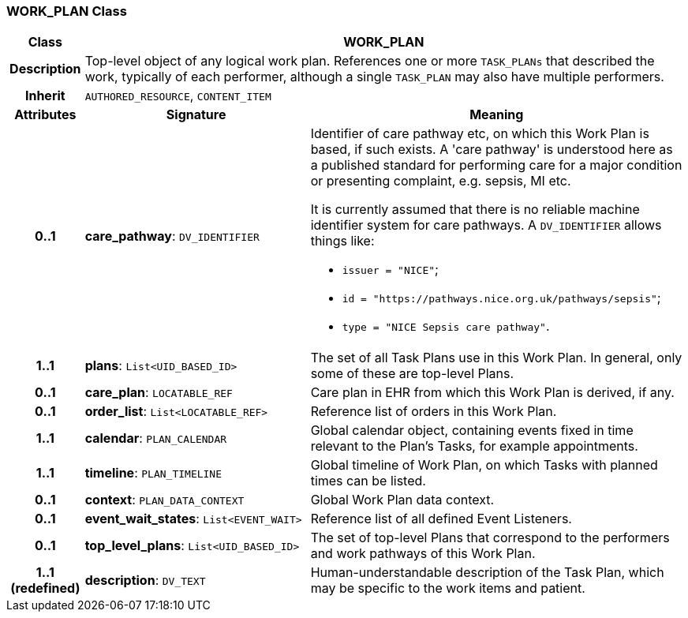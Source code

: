 === WORK_PLAN Class

[cols="^1,3,5"]
|===
h|*Class*
2+^h|*WORK_PLAN*

h|*Description*
2+a|Top-level object of any logical work plan. References one or more `TASK_PLANs` that described the work, typically of each performer, although a single `TASK_PLAN` may also have multiple performers.

h|*Inherit*
2+|`AUTHORED_RESOURCE`, `CONTENT_ITEM`

h|*Attributes*
^h|*Signature*
^h|*Meaning*

h|*0..1*
|*care_pathway*: `DV_IDENTIFIER`
a|Identifier of care pathway etc, on which this Work Plan is based, if such exists. A 'care pathway' is understood here as a published standard for performing care for a major condition or presenting complaint, e.g. sepsis, MI etc.

It is currently assumed that there is no reliable machine identifier system for care pathways. A `DV_IDENTIFIER` allows things like:

* `issuer = "NICE"`;
* `id = "https://pathways.nice.org.uk/pathways/sepsis"`;
* `type = "NICE Sepsis care pathway"`.

h|*1..1*
|*plans*: `List<UID_BASED_ID>`
a|The set of all Task Plans use in this Work Plan. In general, only some of these are top-level Plans.

h|*0..1*
|*care_plan*: `LOCATABLE_REF`
a|Care plan in EHR from which this Work Plan is derived, if any.

h|*0..1*
|*order_list*: `List<LOCATABLE_REF>`
a|Reference list of orders in this Work Plan.

h|*1..1*
|*calendar*: `PLAN_CALENDAR`
a|Global calendar object, containing events fixed in time relevant to the Plan's Tasks, for example appointments.

h|*1..1*
|*timeline*: `PLAN_TIMELINE`
a|Global timeline of Work Plan, on which Tasks with planned times can be listed.

h|*0..1*
|*context*: `PLAN_DATA_CONTEXT`
a|Global Work Plan data context.

h|*0..1*
|*event_wait_states*: `List<EVENT_WAIT>`
a|Reference list of all defined Event Listeners.

h|*0..1*
|*top_level_plans*: `List<UID_BASED_ID>`
a|The set of top-level Plans that correspond to the performers and work pathways of this Work Plan.

h|*1..1 +
(redefined)*
|*description*: `DV_TEXT`
a|Human-understandable description of the Task Plan, which may be specific to the work items and patient.
|===

